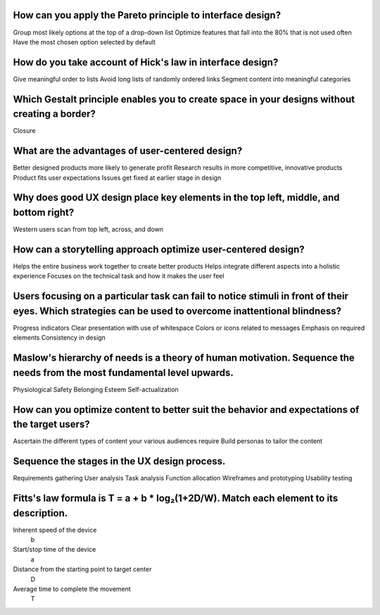 How can you apply the Pareto principle to interface design?
===========================================================
Group most likely options at the top of a drop-down list
Optimize features that fall into the 80% that is not used often
Have the most chosen option selected by default

How do you take account of Hick's law in interface design?
==========================================================
Give meaningful order to lists
Avoid long lists of randomly ordered links
Segment content into meaningful categories

Which Gestalt principle enables you to create space in your designs without creating a border?
==============================================================================================
Closure

What are the advantages of user-centered design?
================================================
Better designed products more likely to generate profit
Research results in more competitive, innovative products
Product fits user expectations
Issues get fixed at earlier stage in design

Why does good UX design place key elements in the top left, middle, and bottom right?
=====================================================================================
Western users scan from top left, across, and down

How can a storytelling approach optimize user-centered design?
==============================================================
Helps the entire business work together to create better products
Helps integrate different aspects into a holistic experience
Focuses on the technical task and how it makes the user feel

Users focusing on a particular task can fail to notice stimuli in front of their eyes. Which strategies can be used to overcome inattentional blindness?
========================================================================================================================================================
Progress indicators
Clear presentation with use of whitespace
Colors or icons related to messages
Emphasis on required elements
Consistency in design

Maslow's hierarchy of needs is a theory of human motivation. Sequence the needs from the most fundamental level upwards.
========================================================================================================================
Physiological
Safety
Belonging
Esteem
Self-actualization

How can you optimize content to better suit the behavior and expectations of the target users?
==============================================================================================
Ascertain the different types of content your various audiences require
Build personas to tailor the content

Sequence the stages in the UX design process.
=============================================
Requirements gathering
User analysis
Task analysis
Function allocation
Wireframes and prototyping
Usability testing

Fitts's law formula is T = a + b * log₂(1+2D/W). Match each element to its description.
=======================================================================================
Inherent speed of the device
  b
Start/stop time of the device
  a
Distance from the starting point to target center
  D
Average time to complete the movement
  T
